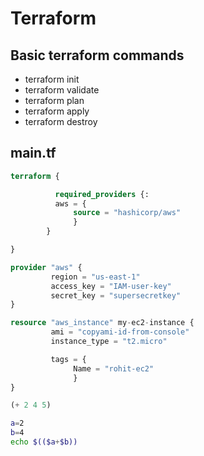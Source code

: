 * Terraform

** Basic terraform commands
- terraform init
- terraform validate
- terraform plan
- terraform apply
- terraform destroy

** main.tf
#+begin_src terraform
terraform {

          required_providers {:
          aws = {
              source = "hashicorp/aws"
              }
        }

}

provider "aws" {
         region = "us-east-1"
         access_key = "IAM-user-key"
         secret_key = "supersecretkey"
}

resource "aws_instance" my-ec2-instance {
         ami = "copyami-id-from-console"
         instance_type = "t2.micro"

         tags = {
              Name = "rohit-ec2"
              }
}
#+end_src

#+begin_src emacs-lisp :tangle yes
(+ 2 4 5)
#+end_src

#+RESULTS:
: 11

#+begin_src bash :tangle yes
a=2
b=4
echo $(($a+$b))
#+end_src

#+RESULTS:
: 6
